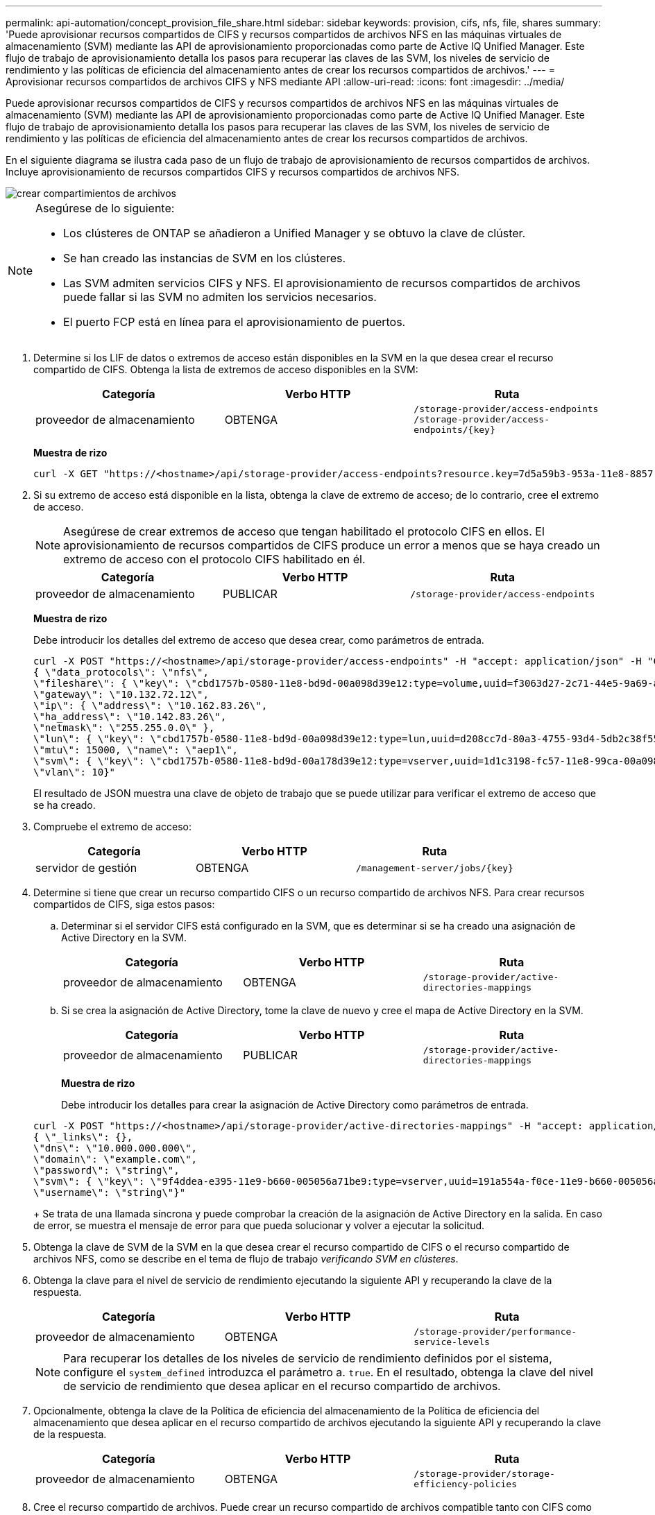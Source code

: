 ---
permalink: api-automation/concept_provision_file_share.html 
sidebar: sidebar 
keywords: provision, cifs, nfs, file, shares 
summary: 'Puede aprovisionar recursos compartidos de CIFS y recursos compartidos de archivos NFS en las máquinas virtuales de almacenamiento (SVM) mediante las API de aprovisionamiento proporcionadas como parte de Active IQ Unified Manager. Este flujo de trabajo de aprovisionamiento detalla los pasos para recuperar las claves de las SVM, los niveles de servicio de rendimiento y las políticas de eficiencia del almacenamiento antes de crear los recursos compartidos de archivos.' 
---
= Aprovisionar recursos compartidos de archivos CIFS y NFS mediante API
:allow-uri-read: 
:icons: font
:imagesdir: ../media/


[role="lead"]
Puede aprovisionar recursos compartidos de CIFS y recursos compartidos de archivos NFS en las máquinas virtuales de almacenamiento (SVM) mediante las API de aprovisionamiento proporcionadas como parte de Active IQ Unified Manager. Este flujo de trabajo de aprovisionamiento detalla los pasos para recuperar las claves de las SVM, los niveles de servicio de rendimiento y las políticas de eficiencia del almacenamiento antes de crear los recursos compartidos de archivos.

En el siguiente diagrama se ilustra cada paso de un flujo de trabajo de aprovisionamiento de recursos compartidos de archivos. Incluye aprovisionamiento de recursos compartidos CIFS y recursos compartidos de archivos NFS.

image::../media/create_fileshares.gif[crear compartimientos de archivos]

[NOTE]
====
Asegúrese de lo siguiente:

* Los clústeres de ONTAP se añadieron a Unified Manager y se obtuvo la clave de clúster.
* Se han creado las instancias de SVM en los clústeres.
* Las SVM admiten servicios CIFS y NFS. El aprovisionamiento de recursos compartidos de archivos puede fallar si las SVM no admiten los servicios necesarios.
* El puerto FCP está en línea para el aprovisionamiento de puertos.


====
. Determine si los LIF de datos o extremos de acceso están disponibles en la SVM en la que desea crear el recurso compartido de CIFS. Obtenga la lista de extremos de acceso disponibles en la SVM:
+
[cols="3*"]
|===
| Categoría | Verbo HTTP | Ruta 


 a| 
proveedor de almacenamiento
 a| 
OBTENGA
 a| 
`/storage-provider/access-endpoints`
`/storage-provider/access-endpoints/\{key}`

|===
+
*Muestra de rizo*

+
[listing]
----
curl -X GET "https://<hostname>/api/storage-provider/access-endpoints?resource.key=7d5a59b3-953a-11e8-8857-00a098dcc959" -H "accept: application/json" -H "Authorization: Basic <Base64EncodedCredentials>"
----
. Si su extremo de acceso está disponible en la lista, obtenga la clave de extremo de acceso; de lo contrario, cree el extremo de acceso.
+
[NOTE]
====
Asegúrese de crear extremos de acceso que tengan habilitado el protocolo CIFS en ellos. El aprovisionamiento de recursos compartidos de CIFS produce un error a menos que se haya creado un extremo de acceso con el protocolo CIFS habilitado en él.

====
+
[cols="3*"]
|===
| Categoría | Verbo HTTP | Ruta 


 a| 
proveedor de almacenamiento
 a| 
PUBLICAR
 a| 
`/storage-provider/access-endpoints`

|===
+
*Muestra de rizo*

+
Debe introducir los detalles del extremo de acceso que desea crear, como parámetros de entrada.

+
[listing]
----
curl -X POST "https://<hostname>/api/storage-provider/access-endpoints" -H "accept: application/json" -H "Content-Type: application/json" -H "Authorization: Basic <Base64EncodedCredentials>"
{ \"data_protocols\": \"nfs\",
\"fileshare\": { \"key\": \"cbd1757b-0580-11e8-bd9d-00a098d39e12:type=volume,uuid=f3063d27-2c71-44e5-9a69-a3927c19c8fc\" },
\"gateway\": \"10.132.72.12\",
\"ip\": { \"address\": \"10.162.83.26\",
\"ha_address\": \"10.142.83.26\",
\"netmask\": \"255.255.0.0\" },
\"lun\": { \"key\": \"cbd1757b-0580-11e8-bd9d-00a098d39e12:type=lun,uuid=d208cc7d-80a3-4755-93d4-5db2c38f55a6\" },
\"mtu\": 15000, \"name\": \"aep1\",
\"svm\": { \"key\": \"cbd1757b-0580-11e8-bd9d-00a178d39e12:type=vserver,uuid=1d1c3198-fc57-11e8-99ca-00a098d38e12\" },
\"vlan\": 10}"
----
+
El resultado de JSON muestra una clave de objeto de trabajo que se puede utilizar para verificar el extremo de acceso que se ha creado.

. Compruebe el extremo de acceso:
+
[cols="3*"]
|===
| Categoría | Verbo HTTP | Ruta 


 a| 
servidor de gestión
 a| 
OBTENGA
 a| 
`/management-server/jobs/\{key}`

|===
. Determine si tiene que crear un recurso compartido CIFS o un recurso compartido de archivos NFS. Para crear recursos compartidos de CIFS, siga estos pasos:
+
.. Determinar si el servidor CIFS está configurado en la SVM, que es determinar si se ha creado una asignación de Active Directory en la SVM.
+
[cols="3*"]
|===
| Categoría | Verbo HTTP | Ruta 


 a| 
proveedor de almacenamiento
 a| 
OBTENGA
 a| 
`/storage-provider/active-directories-mappings`

|===
.. Si se crea la asignación de Active Directory, tome la clave de nuevo y cree el mapa de Active Directory en la SVM.
+
[cols="3*"]
|===
| Categoría | Verbo HTTP | Ruta 


 a| 
proveedor de almacenamiento
 a| 
PUBLICAR
 a| 
`/storage-provider/active-directories-mappings`

|===
+
*Muestra de rizo*

+
Debe introducir los detalles para crear la asignación de Active Directory como parámetros de entrada.

+
[listing]
----
curl -X POST "https://<hostname>/api/storage-provider/active-directories-mappings" -H "accept: application/json" -H "Content-Type: application/json" -H "Authorization: Basic <Base64EncodedCredentials>"
{ \"_links\": {},
\"dns\": \"10.000.000.000\",
\"domain\": \"example.com\",
\"password\": \"string\",
\"svm\": { \"key\": \"9f4ddea-e395-11e9-b660-005056a71be9:type=vserver,uuid=191a554a-f0ce-11e9-b660-005056a71be9\" },
\"username\": \"string\"}"
----
+
Se trata de una llamada síncrona y puede comprobar la creación de la asignación de Active Directory en la salida. En caso de error, se muestra el mensaje de error para que pueda solucionar y volver a ejecutar la solicitud.



. Obtenga la clave de SVM de la SVM en la que desea crear el recurso compartido de CIFS o el recurso compartido de archivos NFS, como se describe en el tema de flujo de trabajo _verificando SVM en clústeres_.
. Obtenga la clave para el nivel de servicio de rendimiento ejecutando la siguiente API y recuperando la clave de la respuesta.
+
[cols="3*"]
|===
| Categoría | Verbo HTTP | Ruta 


 a| 
proveedor de almacenamiento
 a| 
OBTENGA
 a| 
`/storage-provider/performance-service-levels`

|===
+
[NOTE]
====
Para recuperar los detalles de los niveles de servicio de rendimiento definidos por el sistema, configure el `system_defined` introduzca el parámetro a. `true`. En el resultado, obtenga la clave del nivel de servicio de rendimiento que desea aplicar en el recurso compartido de archivos.

====
. Opcionalmente, obtenga la clave de la Política de eficiencia del almacenamiento de la Política de eficiencia del almacenamiento que desea aplicar en el recurso compartido de archivos ejecutando la siguiente API y recuperando la clave de la respuesta.
+
[cols="3*"]
|===
| Categoría | Verbo HTTP | Ruta 


 a| 
proveedor de almacenamiento
 a| 
OBTENGA
 a| 
`/storage-provider/storage-efficiency-policies`

|===
. Cree el recurso compartido de archivos. Puede crear un recurso compartido de archivos compatible tanto con CIFS como NFS especificando la lista de control de acceso y la política de exportación. En los siguientes subpasos, se proporciona información si desea crear un recurso compartido de archivos para admitir solo uno de los protocolos en el volumen. También puede actualizar un recurso compartido de archivos NFS para incluir la lista de control de acceso después de crear el recurso compartido NFS. Para obtener información, consulte el tema _Modificar cargas de trabajo de almacenamiento_.
+
.. Para crear solo un recurso compartido de CIFS, recopile la información acerca de la lista de control de acceso (ACL). Para crear el recurso compartido CIFS, proporcione valores válidos para los siguientes parámetros de entrada. Para cada grupo de usuarios que asigne, se crea una ACL cuando se aprovisiona un recurso compartido de CIFS/SMB. En función de los valores introducidos para la asignación de ACL y Active Directory, el control de acceso y la asignación se determinan para el recurso compartido CIFS cuando se crea.
+
*Un comando curl con valores de ejemplo*

+
[listing]
----
{
  "access_control": {
    "acl": [
      {
        "permission": "read",
        "user_or_group": "everyone"
      }
    ],
    "active_directory_mapping": {
      "key": "3b648c1b-d965-03b7-20da-61b791a6263c"
    },
----
.. Para crear únicamente un recurso compartido de archivos NFS, recopile la información acerca de la política de exportación. Para crear el recurso compartido de archivos NFS, proporcione valores válidos para los siguientes parámetros de entrada. La política de exportación, en función de sus valores, se asocia al recurso compartido de archivos NFS cuando se crea.
+
[NOTE]
====
Al aprovisionar el recurso compartido de NFS, puede crear una política de exportación proporcionando todos los valores necesarios o proporcionar la clave de la política de exportación y reutilizar una política de exportación existente. Si desea reutilizar una política de exportación para la máquina virtual de almacenamiento, deberá añadir la clave de política de exportación. A menos que conozca la clave, puede recuperar la clave de política de exportación mediante la `/datacenter/protocols/nfs/export-policies` API. Para crear una nueva política, debe introducir las reglas tal y como se muestran en la siguiente muestra. Para las reglas introducidas, la API intenta buscar una política de exportación existente conciliando el host, la máquina virtual de almacenamiento y las reglas. Si existe una política de exportación existente, se utiliza. De lo contrario, se creará una nueva política de exportación.

====
+
*Un comando curl con valores de ejemplo*

+
[listing]
----
"export_policy": {
      "key": "7d5a59b3-953a-11e8-8857-00a098dcc959:type=export_policy,uuid=1460288880641",
      "name_tag": "ExportPolicyNameTag",
      "rules": [
        {
          "clients": [
            {
              "match": "0.0.0.0/0"
            }
----


+
Después de configurar la lista de control de acceso y la política de exportación, proporcione los valores válidos para los parámetros de entrada obligatorios para los recursos compartidos de archivos CIFS y NFS:



[NOTE]
====
Política de eficiencia de almacenamiento es un parámetro opcional para crear recursos compartidos de archivos.

====
[cols="3*"]
|===
| Categoría | Verbo HTTP | Ruta 


 a| 
proveedor de almacenamiento
 a| 
PUBLICAR
 a| 
`/storage-provider/file-shares`

|===
El resultado JSON muestra una clave de objeto Job que puede utilizar para verificar el recurso compartido de archivos que ha creado. . Verifique la creación del recurso compartido de archivos mediante la clave de objeto Job devuelta al consultar el trabajo:

[cols="3*"]
|===
| Categoría | Verbo HTTP | Ruta 


 a| 
servidor de gestión
 a| 
OBTENGA
 a| 
`/management-server/jobs/\{key}`

|===
Al final de la respuesta, verá la clave del recurso compartido de archivos creado.

[listing]
----

    ],
    "job_results": [
        {
            "name": "fileshareKey",
            "value": "7d5a59b3-953a-11e8-8857-00a098dcc959:type=volume,uuid=e581c23a-1037-11ea-ac5a-00a098dcc6b6"
        }
    ],
    "_links": {
        "self": {
            "href": "/api/management-server/jobs/06a6148bf9e862df:-2611856e:16e8d47e722:-7f87"
        }
    }
}
----
. Compruebe la creación del recurso compartido de archivos ejecutando la siguiente API con la clave devuelta:
+
[cols="3*"]
|===
| Categoría | Verbo HTTP | Ruta 


 a| 
proveedor de almacenamiento
 a| 
OBTENGA
 a| 
`/storage-provider/file-shares/\{key}`

|===
+
*Ejemplo de salida JSON*

+
Puede ver que el método POST de `/storage-provider/file-shares` Invoca internamente todas las API necesarias para cada una de las funciones y crea el objeto. Por ejemplo, invoca el `/storage-provider/performance-service-levels/` API para asignar el nivel de servicio de rendimiento en el recurso compartido de archivos.

+
[listing]
----
{
    "key": "7d5a59b3-953a-11e8-8857-00a098dcc959:type=volume,uuid=e581c23a-1037-11ea-ac5a-00a098dcc6b6",
    "name": "FileShare_377",
    "cluster": {
        "uuid": "7d5a59b3-953a-11e8-8857-00a098dcc959",
        "key": "7d5a59b3-953a-11e8-8857-00a098dcc959:type=cluster,uuid=7d5a59b3-953a-11e8-8857-00a098dcc959",
        "name": "AFFA300-206-68-70-72-74",
        "_links": {
            "self": {
                "href": "/api/datacenter/cluster/clusters/7d5a59b3-953a-11e8-8857-00a098dcc959:type=cluster,uuid=7d5a59b3-953a-11e8-8857-00a098dcc959"
            }
        }
    },
    "svm": {
        "uuid": "b106d7b1-51e9-11e9-8857-00a098dcc959",
        "key": "7d5a59b3-953a-11e8-8857-00a098dcc959:type=vserver,uuid=b106d7b1-51e9-11e9-8857-00a098dcc959",
        "name": "RRT_ritu_vs1",
        "_links": {
            "self": {
                "href": "/api/datacenter/svm/svms/7d5a59b3-953a-11e8-8857-00a098dcc959:type=vserver,uuid=b106d7b1-51e9-11e9-8857-00a098dcc959"
            }
        }
    },
    "assigned_performance_service_level": {
        "key": "1251e51b-069f-11ea-980d-fa163e82bbf2",
        "name": "Value",
        "peak_iops": 75,
        "expected_iops": 75,
        "_links": {
            "self": {
                "href": "/api/storage-provider/performance-service-levels/1251e51b-069f-11ea-980d-fa163e82bbf2"
            }
        }
    },
    "recommended_performance_service_level": {
        "key": null,
        "name": "Idle",
        "peak_iops": null,
        "expected_iops": null,
        "_links": {}
    },
    "space": {
        "size": 104857600
    },
    "assigned_storage_efficiency_policy": {
        "key": null,
        "name": "Unassigned",
        "_links": {}
    },
    "access_control": {
        "acl": [
            {
                "user_or_group": "everyone",
                "permission": "read"
            }
        ],
        "export_policy": {
            "id": 1460288880641,
            "key": "7d5a59b3-953a-11e8-8857-00a098dcc959:type=export_policy,uuid=1460288880641",
            "name": "default",
            "rules": [
                {
                    "anonymous_user": "65534",
                    "clients": [
                        {
                            "match": "0.0.0.0/0"
                        }
                    ],
                    "index": 1,
                    "protocols": [
                        "nfs3",
                        "nfs4"
                    ],
                    "ro_rule": [
                        "sys"
                    ],
                    "rw_rule": [
                        "sys"
                    ],
                    "superuser": [
                        "none"
                    ]
                },
                {
                    "anonymous_user": "65534",
                    "clients": [
                        {
                            "match": "0.0.0.0/0"
                        }
                    ],
                    "index": 2,
                    "protocols": [
                        "cifs"
                    ],
                    "ro_rule": [
                        "ntlm"
                    ],
                    "rw_rule": [
                        "ntlm"
                    ],
                    "superuser": [
                        "none"
                    ]
                }
            ],
            "_links": {
                "self": {
                    "href": "/api/datacenter/protocols/nfs/export-policies/7d5a59b3-953a-11e8-8857-00a098dcc959:type=export_policy,uuid=1460288880641"
                }
            }
        }
    },
    "_links": {
        "self": {
            "href": "/api/storage-provider/file-shares/7d5a59b3-953a-11e8-8857-00a098dcc959:type=volume,uuid=e581c23a-1037-11ea-ac5a-00a098dcc6b6"
        }
    }
}
----

